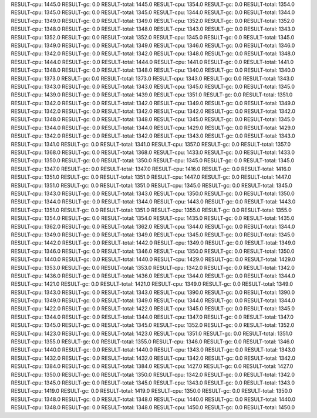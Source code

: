 RESULT-cpu: 1445.0
RESULT-gc: 0.0
RESULT-total: 1445.0
RESULT-cpu: 1354.0
RESULT-gc: 0.0
RESULT-total: 1354.0
RESULT-cpu: 1345.0
RESULT-gc: 0.0
RESULT-total: 1345.0
RESULT-cpu: 1344.0
RESULT-gc: 0.0
RESULT-total: 1344.0
RESULT-cpu: 1349.0
RESULT-gc: 0.0
RESULT-total: 1349.0
RESULT-cpu: 1352.0
RESULT-gc: 0.0
RESULT-total: 1352.0
RESULT-cpu: 1348.0
RESULT-gc: 0.0
RESULT-total: 1348.0
RESULT-cpu: 1343.0
RESULT-gc: 0.0
RESULT-total: 1343.0
RESULT-cpu: 1352.0
RESULT-gc: 0.0
RESULT-total: 1352.0
RESULT-cpu: 1345.0
RESULT-gc: 0.0
RESULT-total: 1345.0
RESULT-cpu: 1349.0
RESULT-gc: 0.0
RESULT-total: 1349.0
RESULT-cpu: 1346.0
RESULT-gc: 0.0
RESULT-total: 1346.0
RESULT-cpu: 1342.0
RESULT-gc: 0.0
RESULT-total: 1342.0
RESULT-cpu: 1348.0
RESULT-gc: 0.0
RESULT-total: 1348.0
RESULT-cpu: 1444.0
RESULT-gc: 0.0
RESULT-total: 1444.0
RESULT-cpu: 1441.0
RESULT-gc: 0.0
RESULT-total: 1441.0
RESULT-cpu: 1348.0
RESULT-gc: 0.0
RESULT-total: 1348.0
RESULT-cpu: 1340.0
RESULT-gc: 0.0
RESULT-total: 1340.0
RESULT-cpu: 1373.0
RESULT-gc: 0.0
RESULT-total: 1373.0
RESULT-cpu: 1343.0
RESULT-gc: 0.0
RESULT-total: 1343.0
RESULT-cpu: 1343.0
RESULT-gc: 0.0
RESULT-total: 1343.0
RESULT-cpu: 1345.0
RESULT-gc: 0.0
RESULT-total: 1345.0
RESULT-cpu: 1439.0
RESULT-gc: 0.0
RESULT-total: 1439.0
RESULT-cpu: 1351.0
RESULT-gc: 0.0
RESULT-total: 1351.0
RESULT-cpu: 1342.0
RESULT-gc: 0.0
RESULT-total: 1342.0
RESULT-cpu: 1349.0
RESULT-gc: 0.0
RESULT-total: 1349.0
RESULT-cpu: 1342.0
RESULT-gc: 0.0
RESULT-total: 1342.0
RESULT-cpu: 1342.0
RESULT-gc: 0.0
RESULT-total: 1342.0
RESULT-cpu: 1348.0
RESULT-gc: 0.0
RESULT-total: 1348.0
RESULT-cpu: 1345.0
RESULT-gc: 0.0
RESULT-total: 1345.0
RESULT-cpu: 1344.0
RESULT-gc: 0.0
RESULT-total: 1344.0
RESULT-cpu: 1429.0
RESULT-gc: 0.0
RESULT-total: 1429.0
RESULT-cpu: 1342.0
RESULT-gc: 0.0
RESULT-total: 1342.0
RESULT-cpu: 1343.0
RESULT-gc: 0.0
RESULT-total: 1343.0
RESULT-cpu: 1341.0
RESULT-gc: 0.0
RESULT-total: 1341.0
RESULT-cpu: 1357.0
RESULT-gc: 0.0
RESULT-total: 1357.0
RESULT-cpu: 1368.0
RESULT-gc: 0.0
RESULT-total: 1368.0
RESULT-cpu: 1433.0
RESULT-gc: 0.0
RESULT-total: 1433.0
RESULT-cpu: 1350.0
RESULT-gc: 0.0
RESULT-total: 1350.0
RESULT-cpu: 1345.0
RESULT-gc: 0.0
RESULT-total: 1345.0
RESULT-cpu: 1347.0
RESULT-gc: 0.0
RESULT-total: 1347.0
RESULT-cpu: 1416.0
RESULT-gc: 0.0
RESULT-total: 1416.0
RESULT-cpu: 1351.0
RESULT-gc: 0.0
RESULT-total: 1351.0
RESULT-cpu: 1447.0
RESULT-gc: 0.0
RESULT-total: 1447.0
RESULT-cpu: 1351.0
RESULT-gc: 0.0
RESULT-total: 1351.0
RESULT-cpu: 1345.0
RESULT-gc: 0.0
RESULT-total: 1345.0
RESULT-cpu: 1343.0
RESULT-gc: 0.0
RESULT-total: 1343.0
RESULT-cpu: 1350.0
RESULT-gc: 0.0
RESULT-total: 1350.0
RESULT-cpu: 1344.0
RESULT-gc: 0.0
RESULT-total: 1344.0
RESULT-cpu: 1443.0
RESULT-gc: 0.0
RESULT-total: 1443.0
RESULT-cpu: 1351.0
RESULT-gc: 0.0
RESULT-total: 1351.0
RESULT-cpu: 1355.0
RESULT-gc: 0.0
RESULT-total: 1355.0
RESULT-cpu: 1354.0
RESULT-gc: 0.0
RESULT-total: 1354.0
RESULT-cpu: 1435.0
RESULT-gc: 0.0
RESULT-total: 1435.0
RESULT-cpu: 1362.0
RESULT-gc: 0.0
RESULT-total: 1362.0
RESULT-cpu: 1344.0
RESULT-gc: 0.0
RESULT-total: 1344.0
RESULT-cpu: 1349.0
RESULT-gc: 0.0
RESULT-total: 1349.0
RESULT-cpu: 1345.0
RESULT-gc: 0.0
RESULT-total: 1345.0
RESULT-cpu: 1442.0
RESULT-gc: 0.0
RESULT-total: 1442.0
RESULT-cpu: 1349.0
RESULT-gc: 0.0
RESULT-total: 1349.0
RESULT-cpu: 1346.0
RESULT-gc: 0.0
RESULT-total: 1346.0
RESULT-cpu: 1350.0
RESULT-gc: 0.0
RESULT-total: 1350.0
RESULT-cpu: 1440.0
RESULT-gc: 0.0
RESULT-total: 1440.0
RESULT-cpu: 1429.0
RESULT-gc: 0.0
RESULT-total: 1429.0
RESULT-cpu: 1353.0
RESULT-gc: 0.0
RESULT-total: 1353.0
RESULT-cpu: 1342.0
RESULT-gc: 0.0
RESULT-total: 1342.0
RESULT-cpu: 1436.0
RESULT-gc: 0.0
RESULT-total: 1436.0
RESULT-cpu: 1344.0
RESULT-gc: 0.0
RESULT-total: 1344.0
RESULT-cpu: 1421.0
RESULT-gc: 0.0
RESULT-total: 1421.0
RESULT-cpu: 1349.0
RESULT-gc: 0.0
RESULT-total: 1349.0
RESULT-cpu: 1343.0
RESULT-gc: 0.0
RESULT-total: 1343.0
RESULT-cpu: 1390.0
RESULT-gc: 0.0
RESULT-total: 1390.0
RESULT-cpu: 1349.0
RESULT-gc: 0.0
RESULT-total: 1349.0
RESULT-cpu: 1344.0
RESULT-gc: 0.0
RESULT-total: 1344.0
RESULT-cpu: 1422.0
RESULT-gc: 0.0
RESULT-total: 1422.0
RESULT-cpu: 1345.0
RESULT-gc: 0.0
RESULT-total: 1345.0
RESULT-cpu: 1344.0
RESULT-gc: 0.0
RESULT-total: 1344.0
RESULT-cpu: 1347.0
RESULT-gc: 0.0
RESULT-total: 1347.0
RESULT-cpu: 1345.0
RESULT-gc: 0.0
RESULT-total: 1345.0
RESULT-cpu: 1352.0
RESULT-gc: 0.0
RESULT-total: 1352.0
RESULT-cpu: 1423.0
RESULT-gc: 0.0
RESULT-total: 1423.0
RESULT-cpu: 1351.0
RESULT-gc: 0.0
RESULT-total: 1351.0
RESULT-cpu: 1355.0
RESULT-gc: 0.0
RESULT-total: 1355.0
RESULT-cpu: 1346.0
RESULT-gc: 0.0
RESULT-total: 1346.0
RESULT-cpu: 1440.0
RESULT-gc: 0.0
RESULT-total: 1440.0
RESULT-cpu: 1343.0
RESULT-gc: 0.0
RESULT-total: 1343.0
RESULT-cpu: 1432.0
RESULT-gc: 0.0
RESULT-total: 1432.0
RESULT-cpu: 1342.0
RESULT-gc: 0.0
RESULT-total: 1342.0
RESULT-cpu: 1384.0
RESULT-gc: 0.0
RESULT-total: 1384.0
RESULT-cpu: 1427.0
RESULT-gc: 0.0
RESULT-total: 1427.0
RESULT-cpu: 1350.0
RESULT-gc: 0.0
RESULT-total: 1350.0
RESULT-cpu: 1342.0
RESULT-gc: 0.0
RESULT-total: 1342.0
RESULT-cpu: 1345.0
RESULT-gc: 0.0
RESULT-total: 1345.0
RESULT-cpu: 1343.0
RESULT-gc: 0.0
RESULT-total: 1343.0
RESULT-cpu: 1419.0
RESULT-gc: 0.0
RESULT-total: 1419.0
RESULT-cpu: 1350.0
RESULT-gc: 0.0
RESULT-total: 1350.0
RESULT-cpu: 1348.0
RESULT-gc: 0.0
RESULT-total: 1348.0
RESULT-cpu: 1440.0
RESULT-gc: 0.0
RESULT-total: 1440.0
RESULT-cpu: 1348.0
RESULT-gc: 0.0
RESULT-total: 1348.0
RESULT-cpu: 1450.0
RESULT-gc: 0.0
RESULT-total: 1450.0
